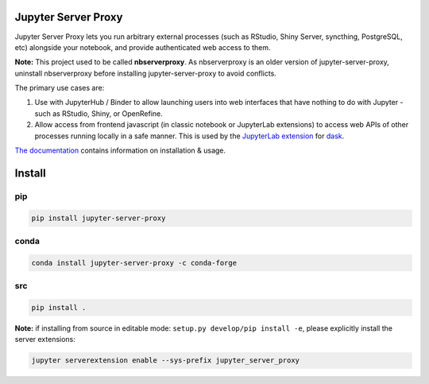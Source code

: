 ====================
Jupyter Server Proxy
====================

|ReadTheDocs badge| |Travis badge| |PyPI badge| |NPM badge|

.. |ReadTheDocs badge| image:: https://img.shields.io/readthedocs/jupyter-server-proxy?logo=read-the-docs
   :target: https://jupyter-server-proxy.readthedocs.io/

.. |Travis badge| image:: https://img.shields.io/travis/jupyterhub/jupyter-server-proxy/master.svg?logo=travis
   :target: https://travis-ci.org/jupyterhub/jupyter-server-proxy

.. |PyPI badge| image:: https://img.shields.io/pypi/v/jupyter-server-proxy.svg?logo=pypi
   :target: https://pypi.python.org/pypi/jupyter-server-proxy

.. |NPM badge| image:: https://img.shields.io/npm/v/jupyterlab-server-proxy.svg?logo=npm
   :target: https://www.npmjs.com/package/jupyterlab-server-proxy

Jupyter Server Proxy lets you run arbitrary external processes (such
as RStudio, Shiny Server, syncthing, PostgreSQL, etc) alongside your
notebook, and provide authenticated web access to them.

**Note:** This project used to be called **nbserverproxy**. As
nbserverproxy is an older version of jupyter-server-proxy, uninstall
nbserverproxy before installing jupyter-server-proxy to avoid
conflicts.

The primary use cases are:

#. Use with JupyterHub / Binder to allow launching users into web
   interfaces that have nothing to do with Jupyter - such as RStudio,
   Shiny, or OpenRefine.
#. Allow access from frontend javascript (in classic notebook or
   JupyterLab extensions) to access web APIs of other processes
   running locally in a safe manner. This is used by the `JupyterLab
   extension <https://github.com/dask/dask-labextension>`_ for 
   `dask <https://dask.org/>`_.


`The documentation <https://jupyter-server-proxy.readthedocs.io/>`_
contains information on installation & usage.

====================
Install
====================

pip
---

.. code-block::

   pip install jupyter-server-proxy

conda
-----

.. code-block::

   conda install jupyter-server-proxy -c conda-forge

src
---

.. code-block::

   pip install .

**Note:** if installing from source in editable mode: ``setup.py develop/pip install -e``, please explicitly install the server extensions:

.. code-block::

   jupyter serverextension enable --sys-prefix jupyter_server_proxy
